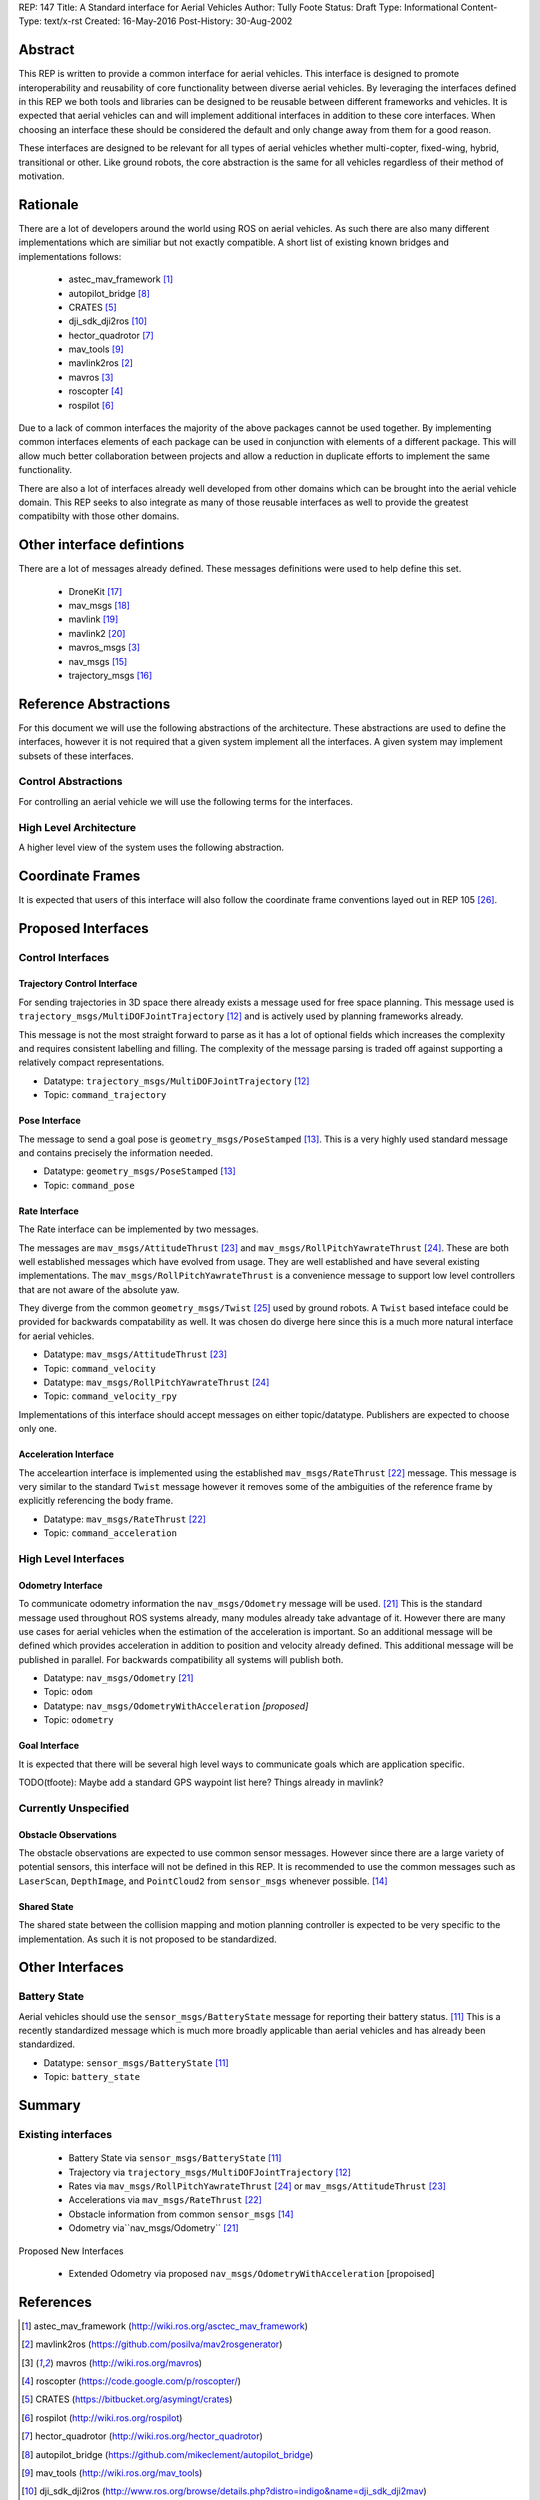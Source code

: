 REP: 147
Title: A Standard interface for Aerial Vehicles
Author: Tully Foote
Status: Draft
Type: Informational
Content-Type: text/x-rst
Created: 16-May-2016
Post-History: 30-Aug-2002


Abstract
========

This REP is written to provide a common interface for aerial vehicles.
This interface is designed to promote interoperability and reusability of core functionality between diverse aerial vehicles.
By leveraging the interfaces defined in this REP we both tools and libraries can be designed to be reusable between different frameworks and vehicles.
It is expected that aerial vehicles can and will implement additional interfaces in addition to these core interfaces.
When choosing an interface these should be considered the default and only change away from them for a good reason.

These interfaces are designed to be relevant for all types of aerial vehicles whether multi-copter, fixed-wing, hybrid, transitional or other.
Like ground robots, the core abstraction is the same for all vehicles regardless of their method of motivation.

Rationale
=========

There are a lot of developers around the world using ROS on aerial vehicles.
As such there are also many different implementations which are similiar but not exactly compatible.
A short list of existing known bridges and implementations follows: 

 - astec_mav_framework [#astec]_
 - autopilot_bridge [#autopilot_bridge]_
 - CRATES [#crates]_
 - dji_sdk_dji2ros [#djisdk]_
 - hector_quadrotor [#hector]_
 - mav_tools [#mav_tools]_
 - mavlink2ros [#mavlink2ros]_
 - mavros [#mavros]_
 - roscopter [#roscopter]_
 - rospilot [#rospilot]_

Due to a lack of common interfaces the majority of the above packages cannot be used together.
By implementing common interfaces elements of each package can be used in conjunction with elements of a different package.
This will allow much better collaboration between projects and allow a reduction in duplicate efforts to implement the same functionality.

There are also a lot of interfaces already well developed from other domains which can be brought into the aerial vehicle domain.
This REP seeks to also integrate as many of those reusable interfaces as well to provide the greatest compatibilty with those other domains.

Other interface defintions
==========================

There are a lot of messages already defined.
These messages definitions were used to help define this set. 

 - DroneKit [#dronekit]_
 - mav_msgs [#mav_msgs]_
 - mavlink [#mavlink]_
 - mavlink2 [#mavlink2]_
 - mavros_msgs [#mavros]_
 - nav_msgs [#nav_msgs]_
 - trajectory_msgs [#trajectory_msgs]_



Reference Abstractions
======================

For this document we will use the following abstractions of the architecture.
These abstractions are used to define the interfaces, however it is not required that a given system implement all the interfaces.
A given system may implement subsets of these interfaces.


Control Abstractions
--------------------

For controlling an aerial vehicle we will use the following terms for the interfaces.

.. raw:: html
  
  <div class="mermaid">
  graph LR
    na[ ]
    tc[Trajectory Controller]
    ac[Attitude Controller]
    rc[Rate Controller]
    va[Vehicle Abstraction]
    na ==>|Trajectory|tc
    tc ==>|Pose|ac
    ac ==>|Rate|rc
    rc ==>|Acceleration|va
    
    va -.-> am[Allocation Matrix]
    va -.-> mixer
    
    am -.-> Actuators
    mixer -.-> Actuators 
  </div>

High Level Architecture
-----------------------

A higher level view of the system uses the following abstraction.

.. raw:: html
  
  <div class="mermaid">
  graph LR
    GCS[Ground Control Station]
    CS[Collision Sensors]
    OS[Odometry Sensors]
    C[Controller]
    L[ ]
    style L fill:#fff,stroke:#ff0,stroke-width:0px;
    L --> CS
    L --> GCS
    L --> OS
    subgraph Generic Planning Framework
    CM[Collision Mapping]
    MSC[Minimum Snap Controller]
    CM ---|Shared State|MSC
    end
    CS -->|Obstacle Observations|CM
    OS -->|Odometry|MSC
    OS -->|Odometry|CM
    OS -->|Odometry|C
    GCS -->|Goals|MSC
    MSC -->|Trajectory|C
    %% Links to L 
    linkStyle 0 fill:#fff,stroke:#ff0,stroke-width:0px;
    linkStyle 1 fill:#fff,stroke:#ff0,stroke-width:0px;
    linkStyle 2 fill:#fff,stroke:#ff0,stroke-width:0px;
  </div>


Coordinate Frames
=================

It is expected that users of this interface will also follow the coordinate frame conventions layed out in REP 105 [#rep105]_.

Proposed Interfaces
===================

Control Interfaces
------------------

Trajectory Control Interface
,,,,,,,,,,,,,,,,,,,,,,,,,,,,

For sending trajectories in 3D space there already exists a message used for free space planning.
This message used is ``trajectory_msgs/MultiDOFJointTrajectory`` [#multidoftraj]_ and is actively used by planning frameworks already.

This message is not the most straight forward to parse as it has a lot of optional fields which increases the complexity and requires consistent labelling and filling.
The complexity of the message parsing is traded off against supporting a relatively compact representations.

* Datatype: ``trajectory_msgs/MultiDOFJointTrajectory`` [#multidoftraj]_ 
* Topic: ``command_trajectory``

Pose Interface
,,,,,,,,,,,,,,

The message to send a goal pose is ``geometry_msgs/PoseStamped`` [#posestamped]_.
This is a very highly used standard message and contains precisely the information needed.

* Datatype: ``geometry_msgs/PoseStamped`` [#posestamped]_
* Topic: ``command_pose``


Rate Interface
,,,,,,,,,,,,,,

The Rate interface can be implemented by two messages.

The messages are ``mav_msgs/AttitudeThrust`` [#attitudethrust]_ and ``mav_msgs/RollPitchYawrateThrust`` [#rpythrust]_.
These are both well established messages which have evolved from usage.
They are well established and have several existing implementations.
The ``mav_msgs/RollPitchYawrateThrust`` is a convenience message to support low level controllers that are not aware of the absolute yaw.

They diverge from the common ``geometry_msgs/Twist`` [#twist]_ used by ground robots.
A ``Twist`` based inteface could be provided for backwards compatability as well.
It was chosen do diverge here since this is a much more natural interface for aerial vehicles.

* Datatype: ``mav_msgs/AttitudeThrust`` [#attitudethrust]_
* Topic: ``command_velocity``
* Datatype: ``mav_msgs/RollPitchYawrateThrust`` [#rpythrust]_
* Topic: ``command_velocity_rpy``

Implementations of this interface should accept messages on either topic/datatype.
Publishers are expected to choose only one.

Acceleration Interface
,,,,,,,,,,,,,,,,,,,,,,

The acceleartion interface is implemented using the established ``mav_msgs/RateThrust`` [#ratethrust]_ message.
This message is very similar to the standard ``Twist`` message however it removes some of the ambiguities of the reference frame by explicitly referencing the body frame.

* Datatype: ``mav_msgs/RateThrust``  [#ratethrust]_
* Topic: ``command_acceleration``

High Level Interfaces
---------------------

Odometry Interface
,,,,,,,,,,,,,,,,,,

To communicate odometry information the ``nav_msgs/Odometry`` message will be used. [#odometry]_
This is the standard message used throughout ROS systems already, many modules already take advantage of it.
However there are many use cases for aerial vehicles when the estimation of the acceleration is important.
So an additional message will be defined which provides acceleration in addition to position and velocity already defined.
This additional message will be published in parallel.
For backwards compatibility all systems will publish both.

* Datatype: ``nav_msgs/Odometry`` [#odometry]_
* Topic: ``odom``

* Datatype: ``nav_msgs/OdometryWithAcceleration`` `[proposed]`
* Topic: ``odometry``


Goal Interface
,,,,,,,,,,,,,,

It is expected that there will be several high level ways to communicate goals which are application specific.

TODO(tfoote): Maybe add a standard GPS waypoint list here? Things already in mavlink?

Currently Unspecified
---------------------

Obstacle Observations
,,,,,,,,,,,,,,,,,,,,,

The obstacle observations are expected to use common sensor messages.
However since there are a large variety of potential sensors, this interface will not be defined in this REP.
It is recommended to use the common messages such as ``LaserScan``, ``DepthImage``, and ``PointCloud2`` from ``sensor_msgs`` whenever possible. [#sensormsgs]_

Shared State
,,,,,,,,,,,,

The shared state between the collision mapping and motion planning controller is expected to be very specific to the implementation.
As such it is not proposed to be standardized.

Other Interfaces
================

Battery State
-------------
Aerial vehicles should use the ``sensor_msgs/BatteryState`` message for reporting their battery status. [#batterystate]_
This is a recently standardized message which is much more broadly applicable than aerial vehicles and has already been standardized.

* Datatype: ``sensor_msgs/BatteryState`` [#batterystate]_
* Topic: ``battery_state``


Summary
=======

Existing interfaces
-------------------

 - Battery State via ``sensor_msgs/BatteryState`` [#batterystate]_
 - Trajectory via ``trajectory_msgs/MultiDOFJointTrajectory`` [#multidoftraj]_
 - Rates via ``mav_msgs/RollPitchYawrateThrust`` [#rpythrust]_ or ``mav_msgs/AttitudeThrust`` [#attitudethrust]_
 - Accelerations via ``mav_msgs/RateThrust``  [#ratethrust]_
 - Obstacle information from common ``sensor_msgs`` [#sensormsgs]_
 - Odometry via``nav_msgs/Odometry`` [#odometry]_

Proposed New Interfaces

 - Extended Odometry via proposed ``nav_msgs/OdometryWithAcceleration`` [propoised]

References
==========

.. [#astec] astec_mav_framework
   (http://wiki.ros.org/asctec_mav_framework)

.. [#mavlink2ros] mavlink2ros
   (https://github.com/posilva/mav2rosgenerator)

.. [#mavros] mavros
   (http://wiki.ros.org/mavros)

.. [#roscopter] roscopter
   (https://code.google.com/p/roscopter/)

.. [#crates] CRATES
   (https://bitbucket.org/asymingt/crates)

.. [#rospilot] rospilot
   (http://wiki.ros.org/rospilot)

.. [#hector] hector_quadrotor
   (http://wiki.ros.org/hector_quadrotor)

.. [#autopilot_bridge] autopilot_bridge
   (https://github.com/mikeclement/autopilot_bridge)

.. [#mav_tools] mav_tools
   (http://wiki.ros.org/mav_tools)

.. [#djisdk] dji_sdk_dji2ros
   (http://www.ros.org/browse/details.php?distro=indigo&name=dji_sdk_dji2mav)

.. [#batterystate] sensor_msgs/BatteryState
   (http://docs.ros.org/api/sensor_msgs/html/msg/BatteryState.html)

.. [#multidoftraj]
   (http://docs.ros.org/api/trajectory_msgs/html/msg/MultiDOFJointTrajectory.html)

.. [#posestamped]
   (http://docs.ros.org/api/geometry_msgs/html/msg/PoseStamped.html)

.. [#sensormsgs]
   (http://wiki.ros.org/sensor_msgs)

.. [#nav_msgs] nav_msgs
   (http://wiki.ros.org/nav_msgs)

.. [#trajectory_msgs] trajectory_msgs
   (http://wiki.ros.org/trajectory_msgs)

.. [#dronekit] DroneKit
   (http://dronekit.io/)

.. [#mav_msgs] mav_msgs
   (http://wiki.ros.org/mav_msgs)

.. [#mavlink] Mavlink
   (http://qgroundcontrol.org/mavlink/start)

.. [#mavlink2] Mavlink2
   (https://github.com/diydrones/mavlink/blob/mavlink2-wip/doc/MAVLink2.md)

.. [#odometry] odometry
   (http://www.ros.org/doc/api/nav_msgs/html/msg/Odometry.html)

.. [#ratethrust] mav_msgs/RateThrust
   (http://docs.ros.org/jade/api/mav_msgs/html/msg/RateThrust.html)

.. [#attitudethrust] mav_msgs/AttitudeThrust
   (http://docs.ros.org/jade/api/mav_msgs/html/msg/AttitudeThrust.html)

.. [#rpythrust] mav_msgs/RollPitchYawrateThrust
   (http://docs.ros.org/indigo/api/mav_msgs/html/msg/RollPitchYawrateThrust.html)

.. [#twist] geometry_msgs/Twist
   (http://docs.ros.org/api/geometry_msgs/html/msg/Twist.html)

.. [#rep105] REP 105: Coordinate Frames for Mobile Platforms
   (http://www.ros.org/reps/rep-0105.html)

Copyright
=========

This document has been placed in the public domain.



..
   Local Variables:
   mode: indented-text
   indent-tabs-mode: nil
   sentence-end-double-space: t
   fill-column: 70
   coding: utf-8
   End:

